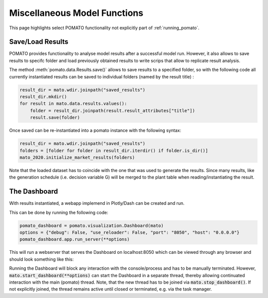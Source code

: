.. _model_functions:

Miscellaneous Model Functions
*****************************

This page highlights select POMATO functionality not explicitly part of :ref:`running_pomato`. 


Save/Load Results
-----------------

POMATO provides functionality to analyse model results after a successful model run. However, it
also allows to save results to specifc folder and load previously obtained results to write scrips 
that allow to replicate result analysis. 


The method :meth:`pomato.data.Results.save()` allows to save results to a specified folder, so with 
the following code all currently instantiated results can be saved to individual folders (named by
the result title) :

.. code-block:: python

    result_dir = mato.wdir.joinpath("saved_results")
    result_dir.mkdir()
    for result in mato.data.results.values():
        folder = result_dir.joinpath(result.result_attributes["title"])
        result.save(folder)


Once saved can be re-instantiated into a pomato instance with the following syntax:

.. code-block:: python

    result_dir = mato.wdir.joinpath("saved_results") 
    folders = [folder for folder in result_dir.iterdir() if folder.is_dir()]
    mato_2020.initialize_market_results(folders)


Note that the loaded dataset has to coincide with the one that was used to generate the results.
Since many results, like the generation schedule (i.e. decision variable G) will be merged to the 
plant table when reading/instantiating the result. 


The Dashboard
-------------

With results instantiated, a webapp implemend in Plotly/Dash can be created and run. 

This can be done by running the following code:

.. code-block:: python

    pomato_dashboard = pomato.visualization.Dashboard(mato)
    options = {"debug": False, "use_reloader": False, "port": "8050", "host": "0.0.0.0"}
    pomato_dashboard.app.run_server(**options)


This will run a webserver that serves the Dashboard on localhost:8050 which can be viewed through
any browser and should look something like this:

.. image:: _static/files/dashboard.gif

Running the Dashboard will block any interaction with the console/process and has to be manually
terminated. However, :code:`mato.start_dashboard(**options)` can start the Dashboard in a separate
thread, thereby allowing continuated interaction with the main (pomato) thread. Note, that the new
thread has to be joined via :code:`mato.stop_dashboard()`. If not explicitly joined, the thread
remains active until closed or terminated, e.g. via the task manager. 





